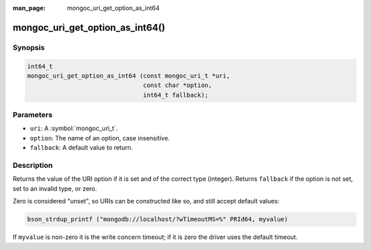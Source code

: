 :man_page: mongoc_uri_get_option_as_int64

mongoc_uri_get_option_as_int64()
================================

Synopsis
--------

.. code-block:: c

  int64_t
  mongoc_uri_get_option_as_int64 (const mongoc_uri_t *uri,
                                  const char *option,
                                  int64_t fallback);

Parameters
----------

* ``uri``: A :symbol:`mongoc_uri_t`.
* ``option``: The name of an option, case insensitive.
* ``fallback``: A default value to return.

Description
-----------

Returns the value of the URI option if it is set and of the correct type (integer). Returns ``fallback`` if the option is not set, set to an invalid type, or zero.

Zero is considered "unset", so URIs can be constructed like so, and still accept default values:

.. code-block:: c

  bson_strdup_printf ("mongodb://localhost/?wTimeoutMS=%" PRId64, myvalue)

If ``myvalue`` is non-zero it is the write concern timeout; if it is zero the driver uses the default timeout.

.. seealso::

  | :symbol:`mongoc_uri_get_option_as_int32()`

